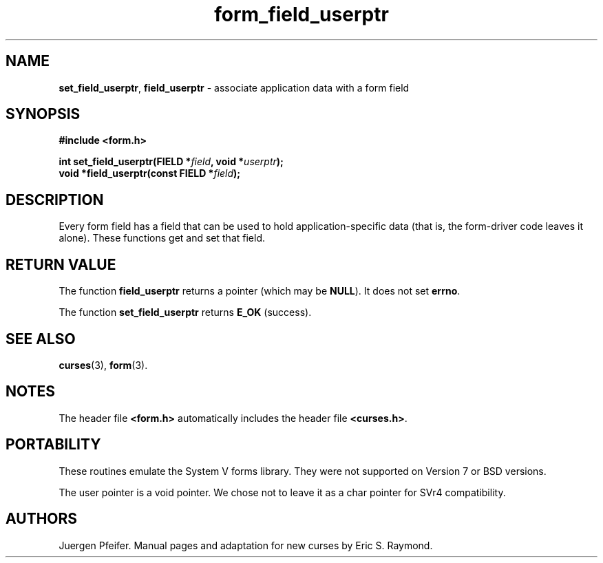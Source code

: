 '\" t
.\" $OpenBSD: form_field_userptr.3,v 1.9 2015/11/14 01:35:38 jmc Exp $
.\"
.\"***************************************************************************
.\" Copyright 2018-2021,2022 Thomas E. Dickey                                *
.\" Copyright 1998-2010,2015 Free Software Foundation, Inc.                  *
.\"                                                                          *
.\" Permission is hereby granted, free of charge, to any person obtaining a  *
.\" copy of this software and associated documentation files (the            *
.\" "Software"), to deal in the Software without restriction, including      *
.\" without limitation the rights to use, copy, modify, merge, publish,      *
.\" distribute, distribute with modifications, sublicense, and/or sell       *
.\" copies of the Software, and to permit persons to whom the Software is    *
.\" furnished to do so, subject to the following conditions:                 *
.\"                                                                          *
.\" The above copyright notice and this permission notice shall be included  *
.\" in all copies or substantial portions of the Software.                   *
.\"                                                                          *
.\" THE SOFTWARE IS PROVIDED "AS IS", WITHOUT WARRANTY OF ANY KIND, EXPRESS  *
.\" OR IMPLIED, INCLUDING BUT NOT LIMITED TO THE WARRANTIES OF               *
.\" MERCHANTABILITY, FITNESS FOR A PARTICULAR PURPOSE AND NONINFRINGEMENT.   *
.\" IN NO EVENT SHALL THE ABOVE COPYRIGHT HOLDERS BE LIABLE FOR ANY CLAIM,   *
.\" DAMAGES OR OTHER LIABILITY, WHETHER IN AN ACTION OF CONTRACT, TORT OR    *
.\" OTHERWISE, ARISING FROM, OUT OF OR IN CONNECTION WITH THE SOFTWARE OR    *
.\" THE USE OR OTHER DEALINGS IN THE SOFTWARE.                               *
.\"                                                                          *
.\" Except as contained in this notice, the name(s) of the above copyright   *
.\" holders shall not be used in advertising or otherwise to promote the     *
.\" sale, use or other dealings in this Software without prior written       *
.\" authorization.                                                           *
.\"***************************************************************************
.\"
.\" $Id: form_field_userptr.3,v 1.9 2015/11/14 01:35:38 jmc Exp $
.TH form_field_userptr 3 2022-02-12 "ncurses 6.4" "Library calls"
.SH NAME
\fBset_field_userptr\fP,
\fBfield_userptr\fP \- associate application data with a form field
.SH SYNOPSIS
\fB#include <form.h>\fP
.sp
\fBint set_field_userptr(FIELD *\fIfield\fB, void *\fIuserptr\fB);\fR
.br
\fBvoid *field_userptr(const FIELD *\fIfield\fB);\fR
.SH DESCRIPTION
Every form field has a field that can be used to hold application-specific data
(that is, the form-driver code leaves it alone).
These functions get and set
that field.
.SH RETURN VALUE
The function \fBfield_userptr\fP returns a pointer (which may be \fBNULL\fP).
It does not set \fBerrno\fP.
.PP
The function \fBset_field_userptr\fP returns \fBE_OK\fP (success).
.SH SEE ALSO
\fBcurses\fP(3), \fBform\fP(3).
.SH NOTES
The header file \fB<form.h>\fP automatically includes the header file
\fB<curses.h>\fP.
.SH PORTABILITY
These routines emulate the System V forms library.
They were not supported on
Version 7 or BSD versions.
.PP
The user pointer is a void pointer.
We chose not to leave it as a char pointer for SVr4 compatibility.
.SH AUTHORS
Juergen Pfeifer.
Manual pages and adaptation for new curses by Eric S. Raymond.
